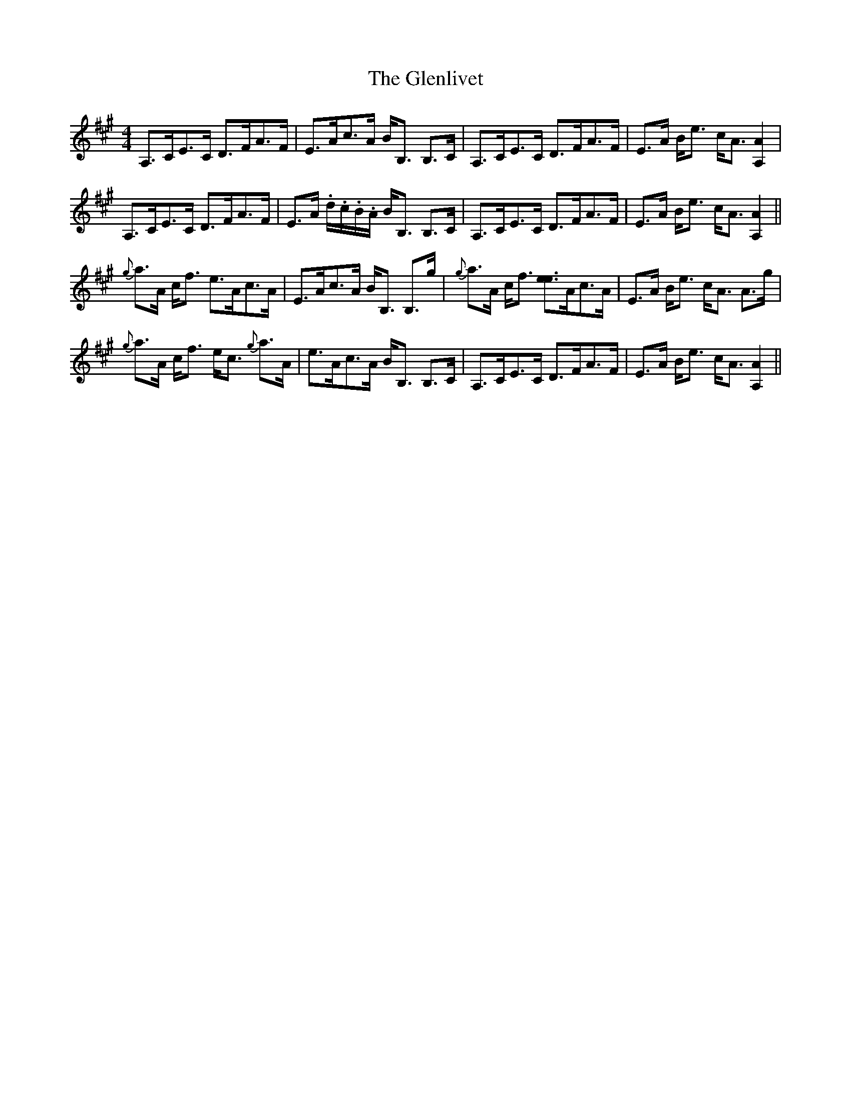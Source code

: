 X: 15497
T: Glenlivet, The
R: strathspey
M: 4/4
K: Amajor
A,>CE>C D>FA>F|E>Ac>A B<B, B,>C|A,>CE>C D>FA>F|E>A B<e c<A [A,2A2]|
A,>CE>C D>FA>F|E>A .d/.c/.B/.A/ B<B, B,>C|A,>CE>C D>FA>F|E>A B<e c<A [A,2A2]||
{g}a>A c<f e>Ac>A|E>Ac>A B<B, B,>g|{g}a>A c<f [ee]>Ac>A|E>A B<e c<A A>g|
{g}a>A c<f e<c {g}a>A|e>Ac>A B<B, B,>C|A,>CE>C D>FA>F|E>A B<e c<A [A,2A2]||

